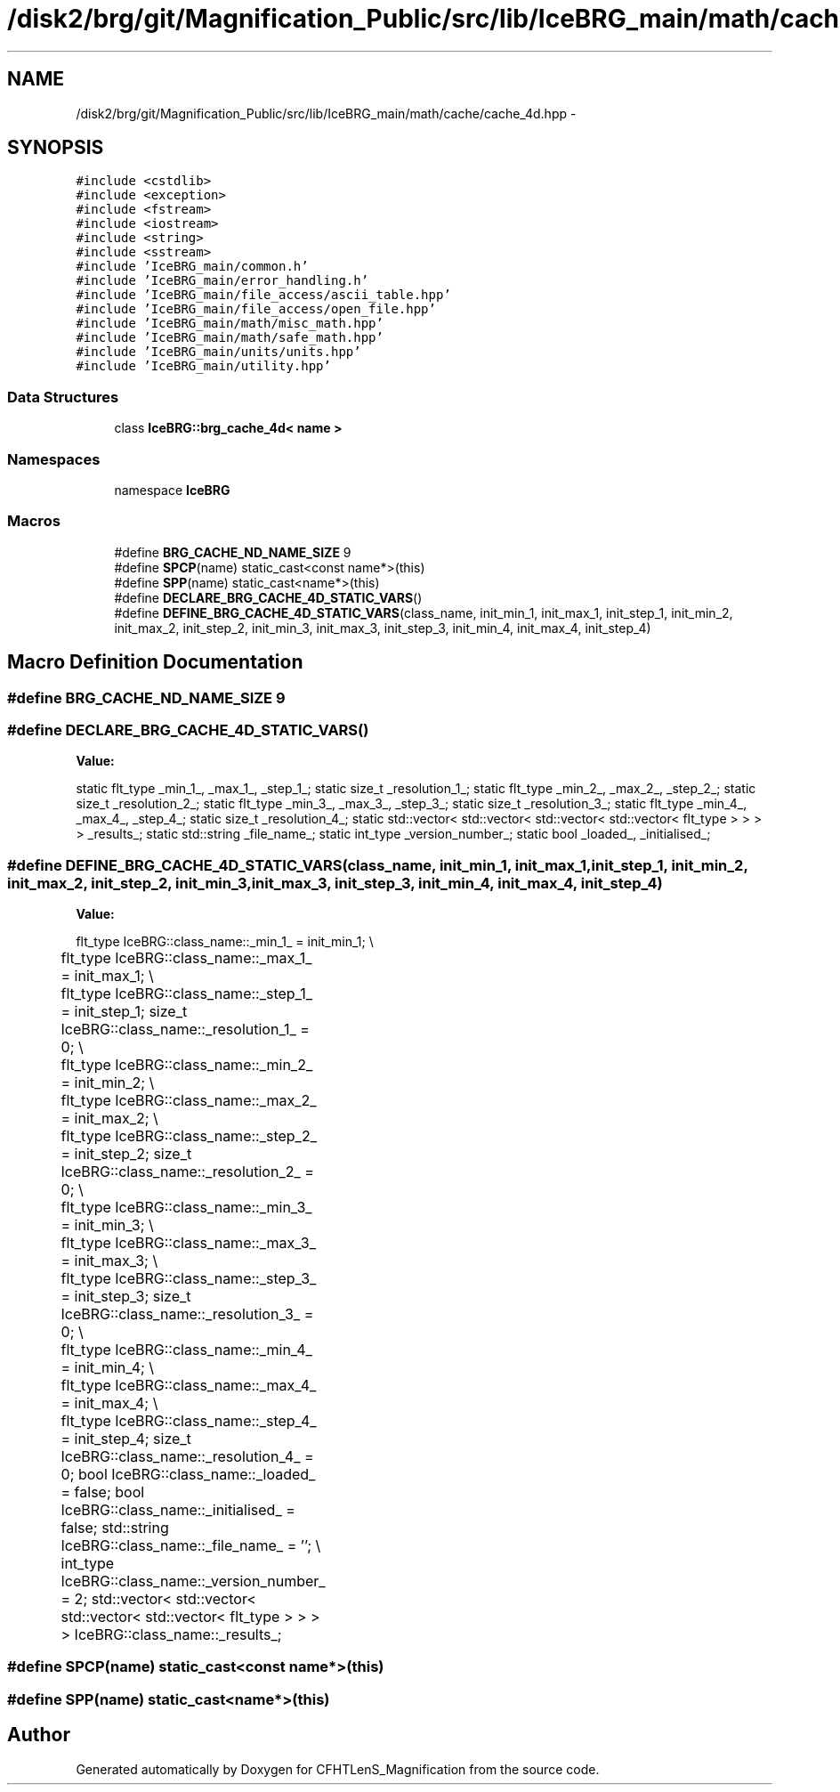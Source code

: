 .TH "/disk2/brg/git/Magnification_Public/src/lib/IceBRG_main/math/cache/cache_4d.hpp" 3 "Thu Jul 9 2015" "Version 0.9.2" "CFHTLenS_Magnification" \" -*- nroff -*-
.ad l
.nh
.SH NAME
/disk2/brg/git/Magnification_Public/src/lib/IceBRG_main/math/cache/cache_4d.hpp \- 
.SH SYNOPSIS
.br
.PP
\fC#include <cstdlib>\fP
.br
\fC#include <exception>\fP
.br
\fC#include <fstream>\fP
.br
\fC#include <iostream>\fP
.br
\fC#include <string>\fP
.br
\fC#include <sstream>\fP
.br
\fC#include 'IceBRG_main/common\&.h'\fP
.br
\fC#include 'IceBRG_main/error_handling\&.h'\fP
.br
\fC#include 'IceBRG_main/file_access/ascii_table\&.hpp'\fP
.br
\fC#include 'IceBRG_main/file_access/open_file\&.hpp'\fP
.br
\fC#include 'IceBRG_main/math/misc_math\&.hpp'\fP
.br
\fC#include 'IceBRG_main/math/safe_math\&.hpp'\fP
.br
\fC#include 'IceBRG_main/units/units\&.hpp'\fP
.br
\fC#include 'IceBRG_main/utility\&.hpp'\fP
.br

.SS "Data Structures"

.in +1c
.ti -1c
.RI "class \fBIceBRG::brg_cache_4d< name >\fP"
.br
.in -1c
.SS "Namespaces"

.in +1c
.ti -1c
.RI "namespace \fBIceBRG\fP"
.br
.in -1c
.SS "Macros"

.in +1c
.ti -1c
.RI "#define \fBBRG_CACHE_ND_NAME_SIZE\fP   9"
.br
.ti -1c
.RI "#define \fBSPCP\fP(name)   static_cast<const name*>(this)"
.br
.ti -1c
.RI "#define \fBSPP\fP(name)   static_cast<name*>(this)"
.br
.ti -1c
.RI "#define \fBDECLARE_BRG_CACHE_4D_STATIC_VARS\fP()"
.br
.ti -1c
.RI "#define \fBDEFINE_BRG_CACHE_4D_STATIC_VARS\fP(class_name, init_min_1, init_max_1, init_step_1, init_min_2, init_max_2, init_step_2, init_min_3, init_max_3, init_step_3, init_min_4, init_max_4, init_step_4)"
.br
.in -1c
.SH "Macro Definition Documentation"
.PP 
.SS "#define BRG_CACHE_ND_NAME_SIZE   9"

.SS "#define DECLARE_BRG_CACHE_4D_STATIC_VARS()"
\fBValue:\fP
.PP
.nf
static flt_type _min_1_, _max_1_, _step_1_;                  \
    static size_t _resolution_1_;                        \
    static flt_type _min_2_, _max_2_, _step_2_;                  \
    static size_t _resolution_2_;                        \
    static flt_type _min_3_, _max_3_, _step_3_;                  \
    static size_t _resolution_3_;                        \
    static flt_type _min_4_, _max_4_, _step_4_;                  \
    static size_t _resolution_4_;                        \
    static std::vector< std::vector< std::vector< std::vector< flt_type > > > > _results_;     \
                                                               \
    static std::string _file_name_;                            \
    static int_type _version_number_;                      \
                                                               \
    static bool _loaded_, _initialised_;
.fi
.SS "#define DEFINE_BRG_CACHE_4D_STATIC_VARS(class_name, init_min_1, init_max_1, init_step_1, init_min_2, init_max_2, init_step_2, init_min_3, init_max_3, init_step_3, init_min_4, init_max_4, init_step_4)"
\fBValue:\fP
.PP
.nf
flt_type IceBRG::class_name::_min_1_ = init_min_1;                       \\
	flt_type IceBRG::class_name::_max_1_ = init_max_1;                         \\
	flt_type IceBRG::class_name::_step_1_ = init_step_1;                   \
    size_t IceBRG::class_name::_resolution_1_ = 0;                  \\
	flt_type IceBRG::class_name::_min_2_ = init_min_2;                     \\
	flt_type IceBRG::class_name::_max_2_ = init_max_2;                         \\
	flt_type IceBRG::class_name::_step_2_ = init_step_2;                   \
    size_t IceBRG::class_name::_resolution_2_ = 0;                  \\
	flt_type IceBRG::class_name::_min_3_ = init_min_3;                     \\
	flt_type IceBRG::class_name::_max_3_ = init_max_3;                         \\
	flt_type IceBRG::class_name::_step_3_ = init_step_3;                   \
    size_t IceBRG::class_name::_resolution_3_ = 0;                  \\
	flt_type IceBRG::class_name::_min_4_ = init_min_4;                     \\
	flt_type IceBRG::class_name::_max_4_ = init_max_4;                         \\
	flt_type IceBRG::class_name::_step_4_ = init_step_4;                   \
    size_t IceBRG::class_name::_resolution_4_ = 0;                  \
    bool IceBRG::class_name::_loaded_ = false;                          \
    bool IceBRG::class_name::_initialised_ = false;                     \
    std::string IceBRG::class_name::_file_name_ = '';                       \\
	int_type IceBRG::class_name::_version_number_ = 2;             \
    std::vector< std::vector< std::vector< std::vector< flt_type > > > > IceBRG::class_name::_results_;
.fi
.SS "#define SPCP(name)   static_cast<const name*>(this)"

.SS "#define SPP(name)   static_cast<name*>(this)"

.SH "Author"
.PP 
Generated automatically by Doxygen for CFHTLenS_Magnification from the source code\&.
